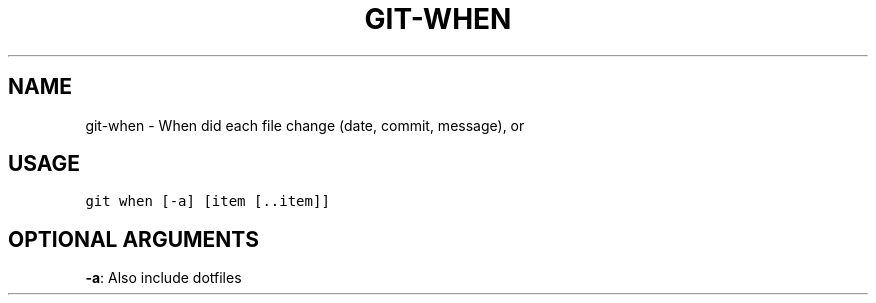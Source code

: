 .TH GIT-WHEN 1 "04 November, 2019" "Gitz 0.9.13" "Gitz Manual"

.SH NAME
git-when - When did each file change (date, commit, message), or

.SH USAGE
.sp
.nf
.ft C
git when [-a] [item [..item]]
.ft P
.fi


.SH OPTIONAL ARGUMENTS
\fB\-a\fP: Also include dotfiles


